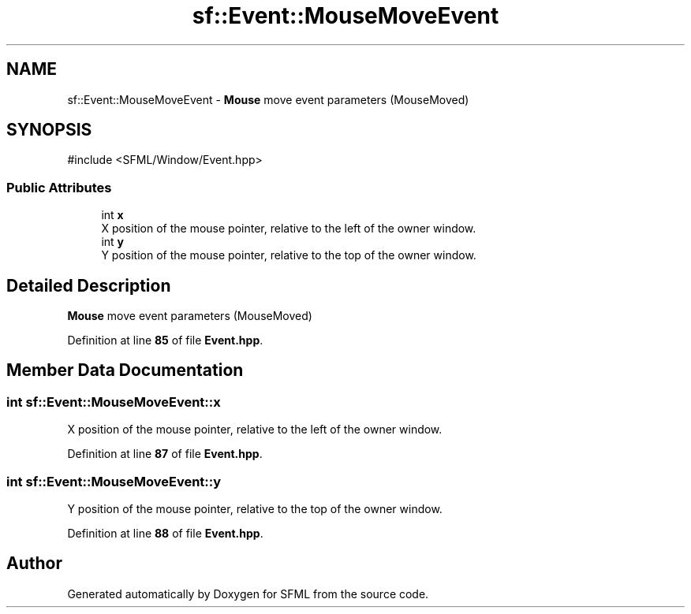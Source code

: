 .TH "sf::Event::MouseMoveEvent" 3 "Version .." "SFML" \" -*- nroff -*-
.ad l
.nh
.SH NAME
sf::Event::MouseMoveEvent \- \fBMouse\fP move event parameters (MouseMoved)  

.SH SYNOPSIS
.br
.PP
.PP
\fR#include <SFML/Window/Event\&.hpp>\fP
.SS "Public Attributes"

.in +1c
.ti -1c
.RI "int \fBx\fP"
.br
.RI "X position of the mouse pointer, relative to the left of the owner window\&. "
.ti -1c
.RI "int \fBy\fP"
.br
.RI "Y position of the mouse pointer, relative to the top of the owner window\&. "
.in -1c
.SH "Detailed Description"
.PP 
\fBMouse\fP move event parameters (MouseMoved) 
.PP
Definition at line \fB85\fP of file \fBEvent\&.hpp\fP\&.
.SH "Member Data Documentation"
.PP 
.SS "int sf::Event::MouseMoveEvent::x"

.PP
X position of the mouse pointer, relative to the left of the owner window\&. 
.PP
Definition at line \fB87\fP of file \fBEvent\&.hpp\fP\&.
.SS "int sf::Event::MouseMoveEvent::y"

.PP
Y position of the mouse pointer, relative to the top of the owner window\&. 
.PP
Definition at line \fB88\fP of file \fBEvent\&.hpp\fP\&.

.SH "Author"
.PP 
Generated automatically by Doxygen for SFML from the source code\&.
